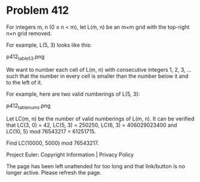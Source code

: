 *   Problem 412

   For integers m, n (0 ≤ n < m), let L(m, n) be an m×m grid with the
   top-right n×n grid removed.

   For example, L(5, 3) looks like this:

   p412_table53.png

   We want to number each cell of L(m, n) with consecutive integers 1, 2, 3,
   ... such that the number in every cell is smaller than the number below it
   and to the left of it.

   For example, here are two valid numberings of L(5, 3):

   p412_tablenums.png

   Let LC(m, n) be the number of valid numberings of L(m, n).
   It can be verified that LC(3, 0) = 42, LC(5, 3) = 250250, LC(6, 3) =
   406029023400 and LC(10, 5) mod 76543217 = 61251715.

   Find LC(10000, 5000) mod 76543217.

   Project Euler: Copyright Information | Privacy Policy

   The page has been left unattended for too long and that link/button is no
   longer active. Please refresh the page.
